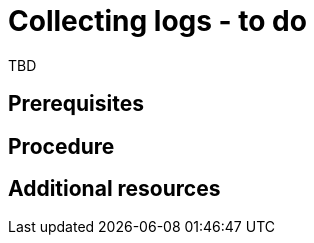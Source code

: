 // Module included in the following assemblies:
//
// doc-mtv_2.0/master.adoc

[id="collecting-logs_{context}"]
= Collecting logs - to do

TBD

[discrete]
== Prerequisites


[discrete]
== Procedure


[discrete]
== Additional resources